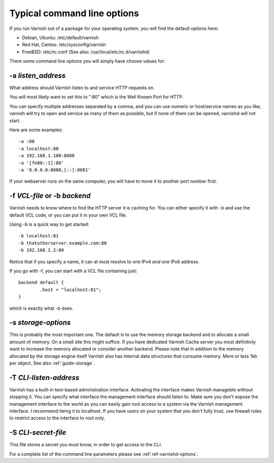 .. _users-guide-command-line:

Typical command line options
----------------------------

If you run Varnish out of a package for your operating system,
you will find the default options here:

* Debian, Ubuntu: /etc/default/varnish
* Red Hat, Centos: /etc/sysconfig/varnish
* FreeBSD: /etc/rc.conf (See also: /usr/local/etc/rc.d/varnishd)

There some command line options you will simply have choose values for:

-a *listen_address*
^^^^^^^^^^^^^^^^^^^

What address should Varnish listen to and service HTTP requests on.

You will most likely want to set this to ":80" which is the Well
Known Port for HTTP.

You can specify multiple addresses separated by a comma, and you
can use numeric or host/service names as you like, varnish will try
to open and service as many of them as possible, but if none of them
can be opened, varnishd will not start.

Here are some examples::

	-a :80
	-a localhost:80
	-a 192.168.1.100:8080
	-a '[fe80::1]:80'
	-a '0.0.0.0:8080,[::]:8081'

If your webserver runs on the same computer, you will have to move
it to another port number first.
 
-f *VCL-file* or -b *backend*
^^^^^^^^^^^^^^^^^^^^^^^^^^^^^

Varnish needs to know where to find the HTTP server it is caching for.
You can either specify it with -b and use the default VCL code, or you
can put it in your own VCL file.

Using -b is a quick way to get started::

	-b localhost:81
	-b thatotherserver.example.com:80
	-b 192.168.1.2:80

Notice that if you specify a name, it can at most resolve to one IPv4
*and* one IPv6 address.

If you go with -f, you can start with a VCL file containing just::

	backend default {
		.host = "localhost:81";
	}

which is exactly what -b does.

-s *storage-options*
^^^^^^^^^^^^^^^^^^^^

This is probably the most important one. The default is to use
the memory storage backend and to allocate a small amount of
memory. On a small site this might suffice. If you have dedicated
Varnish Cache server you most definitivly want to increase
the memory allocated or consider another backend. 
Please note that in addition to the memory allocated by the
storage engine itself Varnish also has internal data structures
that consume memory. More or less 1kb per object.  
See also :ref:`guide-storage`.

-T *CLI-listen-address*  
^^^^^^^^^^^^^^^^^^^^^^^

Varnish has a built-in text-based administration
interface. Activating the interface makes Varnish manageble
without stopping it. You can specify what interface the
management interface should listen to. Make sure you don't expose
the management interface to the world as you can easily gain root
access to a system via the Varnish management interface. I
recommend tieing it to localhost. If you have users on your
system that you don't fully trust, use firewall rules to restrict
access to the interface to root only.

-S *CLI-secret-file*
^^^^^^^^^^^^^^^^^^^^

This file stores a secret you must know, in order to get
access to the CLI.

For a complete list of the command line parameters please see
:ref:`ref-varnishd-options`.

